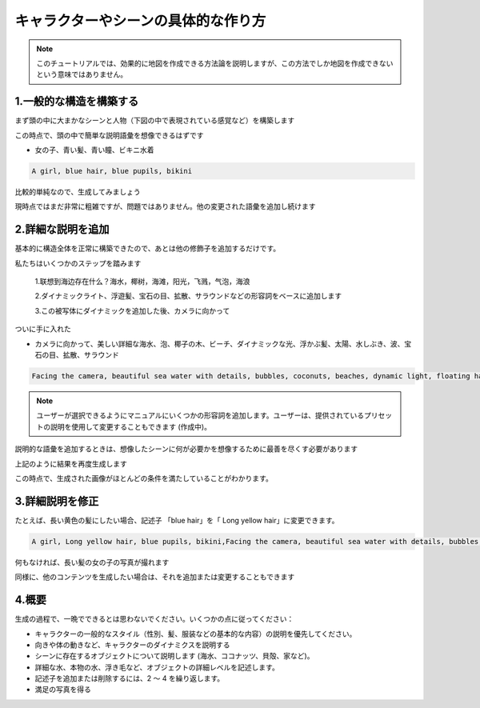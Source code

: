 キャラクターやシーンの具体的な作り方
########################################

.. note::
   
   このチュートリアルでは、効果的に地図を作成できる方法論を説明しますが、この方法でしか地図を作成できないという意味ではありません。



1.一般的な構造を構築する
=====================================

まず頭の中に大まかなシーンと人物（下図の中で表現されている感覚など）を構築します

.. image:: img/text2img_pic28.png
   :align: center
   :width: 300

この時点で、頭の中で簡単な説明語彙を想像できるはずです

- 女の子、青い髪、青い瞳、ビキニ水着

.. code-block:: shell

    A girl, blue hair, blue pupils, bikini

比較的単純なので、生成してみましょう

.. image:: img/cgc_1.jpg
   :align: center
   :width: 300

現時点ではまだ非常に粗雑ですが、問題ではありません。他の変更された語彙を追加し続けます

2.詳細な説明を追加
=====================================

基本的に構造全体を正常に構築できたので、あとは他の修飾子を追加するだけです。

私たちはいくつかのステップを踏みます

   1.联想到海边存在什么？海水，椰树，海滩，阳光，飞溅，气泡，海浪

   2.ダイナミックライト、浮遊髪、宝石の目、拡散、サラウンドなどの形容詞をベースに追加します

   3.この被写体にダイナミックを追加した後、カメラに向かって

ついに手に入れた

- カメラに向かって、美しい詳細な海水、泡、椰子の木、ビーチ、ダイナミックな光、浮かぶ髪、太陽、水しぶき、波、宝石の目、拡散、サラウンド

.. code-block:: shell

    Facing the camera, beautiful sea water with details, bubbles, coconuts, beaches, dynamic light, floating hair, sunlight, splash, waves, jewel like eyes, diffusion, surround

.. note::

   ユーザーが選択できるようにマニュアルにいくつかの形容詞を追加します。ユーザーは、提供されているプリセットの説明を使用して変更することもできます (作成中)。

説明的な語彙を追加するときは、想像したシーンに何が必要かを想像するために最善を尽くす必要があります

.. image:: img/cgc_2.jpg
   :align: center
   :width: 300

上記のように結果を再度生成します

この時点で、生成された画像がほとんどの条件を満たしていることがわかります。

3.詳細説明を修正
=====================================

たとえば、長い黄色の髪にしたい場合、記述子 「blue hair」を「 Long yellow hair」に変更できます。


.. code-block:: shell

   A girl, Long yellow hair, blue pupils, bikini,Facing the camera, beautiful sea water with details, bubbles, coconuts, beaches, dynamic light, floating hair, sunlight, splash, waves, jewel like eyes, diffusion, surround


.. image:: img/cgc_3.jpg
   :align: center
   :width: 300

何もなければ、長い髪の女の子の写真が撮れます

同様に、他のコンテンツを生成したい場合は、それを追加または変更することもできます

4.概要
=======================================================

生成の過程で、一晩でできるとは思わないでください。いくつかの点に従ってください：

- キャラクターの一般的なスタイル（性別、髪、服装などの基本的な内容）の説明を優先してください。

- 向きや体の動きなど、キャラクターのダイナミクスを説明する
  
- シーンに存在するオブジェクトについて説明します (海水、ココナッツ、貝殻、家など)。

- 詳細な水、本物の水、浮き毛など、オブジェクトの詳細レベルを記述します。

- 記述子を追加または削除するには、2 ～ 4 を繰り返します。

- 満足の写真を得る
